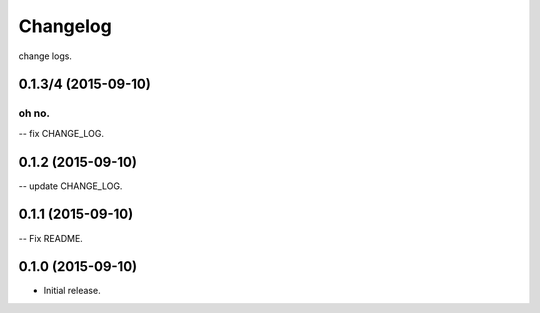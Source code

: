 .. :changelog:

Changelog
=========

change logs.


0.1.3/4 (2015-09-10)
--------------------

oh no.
^^^^^^

-- fix CHANGE_LOG.


0.1.2 (2015-09-10)
------------------

-- update CHANGE_LOG.


0.1.1 (2015-09-10)
------------------

-- Fix README.


0.1.0 (2015-09-10)
------------------

- Initial release.